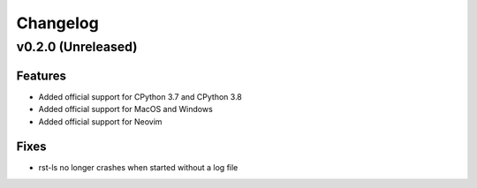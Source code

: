 =========
Changelog
=========

v0.2.0 (Unreleased)
===================
Features
--------
- Added official support for CPython 3.7 and CPython 3.8
- Added official support for MacOS and Windows
- Added official support for Neovim

Fixes
-----
- rst-ls no longer crashes when started without a log file
